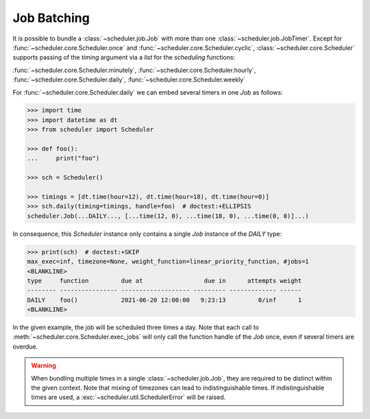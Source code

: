 Job Batching
============

It is possible to bundle a :class:`~scheduler.job.Job` with more than one
:class:`~scheduler.job.JobTimer`. Except for :func:`~scheduler.core.Scheduler.once`
and :func:`~scheduler.core.Scheduler.cyclic`, :class:`~scheduler.core.Scheduler` supports
passing of the `timing` argument via a `list` for the `scheduling` functions:

:func:`~scheduler.core.Scheduler.minutely`,
:func:`~scheduler.core.Scheduler.hourly`,
:func:`~scheduler.core.Scheduler.daily`,
:func:`~scheduler.core.Scheduler.weekly`


For :func:`~scheduler.core.Scheduler.daily` we can embed several timers in one `Job` as follows:

.. code-block:: pycon

    >>> import time
    >>> import datetime as dt
    >>> from scheduler import Scheduler

    >>> def foo():
    ...     print("foo")

    >>> sch = Scheduler()

    >>> timings = [dt.time(hour=12), dt.time(hour=18), dt.time(hour=0)]
    >>> sch.daily(timing=timings, handle=foo)  # doctest:+ELLIPSIS
    scheduler.Job(...DAILY..., [...time(12, 0), ...time(18, 0), ...time(0, 0)]...)

In consequence, this `Scheduler` instance only contains a single `Job` instance of the `DAILY` type:

.. code-block:: pycon

    >>> print(sch)  # doctest:+SKIP
    max_exec=inf, timezone=None, weight_function=linear_priority_function, #jobs=1
    <BLANKLINE>
    type     function         due at                 due in      attempts weight
    -------- ---------------- ------------------- --------- ------------- ------
    DAILY    foo()            2021-06-20 12:00:00   9:23:13         0/inf      1
    <BLANKLINE>

In the given example, the job will be scheduled three times a day. Note that each call to
:meth:`~scheduler.core.Scheduler.exec_jobs` will only call the function handle
of the `Job` once, even if several timers are overdue.

.. warning:: When bundling multiple times in a single :class:`~scheduler.job.Job`, they
    are required to be distinct within the given context. Note that mixing of timezones
    can lead to indistinguishable times. If indistinguishable times are used, a
    :exc:`~scheduler.util.SchedulerError` will be raised.